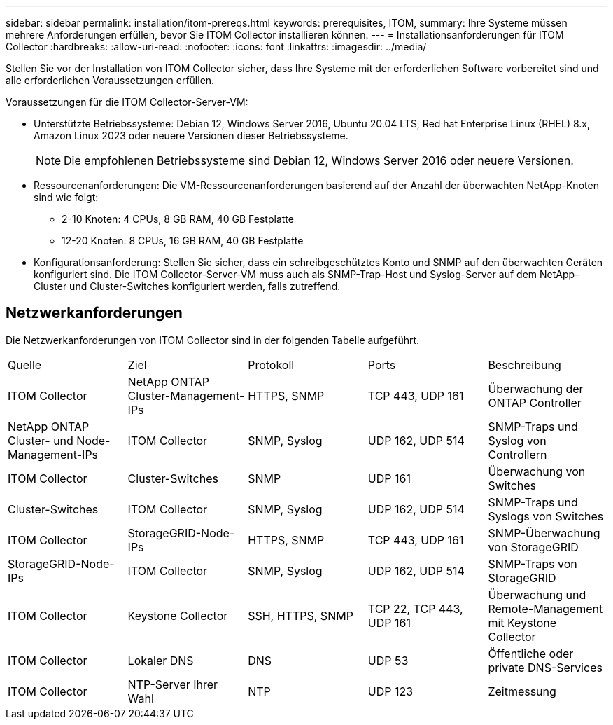 ---
sidebar: sidebar 
permalink: installation/itom-prereqs.html 
keywords: prerequisites, ITOM, 
summary: Ihre Systeme müssen mehrere Anforderungen erfüllen, bevor Sie ITOM Collector installieren können. 
---
= Installationsanforderungen für ITOM Collector
:hardbreaks:
:allow-uri-read: 
:nofooter: 
:icons: font
:linkattrs: 
:imagesdir: ../media/


[role="lead"]
Stellen Sie vor der Installation von ITOM Collector sicher, dass Ihre Systeme mit der erforderlichen Software vorbereitet sind und alle erforderlichen Voraussetzungen erfüllen.

.Voraussetzungen für die ITOM Collector-Server-VM:
* Unterstützte Betriebssysteme: Debian 12, Windows Server 2016, Ubuntu 20.04 LTS, Red hat Enterprise Linux (RHEL) 8.x, Amazon Linux 2023 oder neuere Versionen dieser Betriebssysteme.
+

NOTE: Die empfohlenen Betriebssysteme sind Debian 12, Windows Server 2016 oder neuere Versionen.

* Ressourcenanforderungen: Die VM-Ressourcenanforderungen basierend auf der Anzahl der überwachten NetApp-Knoten sind wie folgt:
+
** 2-10 Knoten: 4 CPUs, 8 GB RAM, 40 GB Festplatte
** 12-20 Knoten: 8 CPUs, 16 GB RAM, 40 GB Festplatte


* Konfigurationsanforderung: Stellen Sie sicher, dass ein schreibgeschütztes Konto und SNMP auf den überwachten Geräten konfiguriert sind. Die ITOM Collector-Server-VM muss auch als SNMP-Trap-Host und Syslog-Server auf dem NetApp-Cluster und Cluster-Switches konfiguriert werden, falls zutreffend.




== Netzwerkanforderungen

Die Netzwerkanforderungen von ITOM Collector sind in der folgenden Tabelle aufgeführt.

|===


| Quelle | Ziel | Protokoll | Ports | Beschreibung 


| ITOM Collector | NetApp ONTAP Cluster-Management-IPs | HTTPS, SNMP | TCP 443, UDP 161 | Überwachung der ONTAP Controller 


| NetApp ONTAP Cluster- und Node-Management-IPs | ITOM Collector | SNMP, Syslog | UDP 162, UDP 514 | SNMP-Traps und Syslog von Controllern 


| ITOM Collector | Cluster-Switches | SNMP | UDP 161 | Überwachung von Switches 


| Cluster-Switches | ITOM Collector | SNMP, Syslog | UDP 162, UDP 514 | SNMP-Traps und Syslogs von Switches 


| ITOM Collector | StorageGRID-Node-IPs | HTTPS, SNMP | TCP 443, UDP 161 | SNMP-Überwachung von StorageGRID 


| StorageGRID-Node-IPs | ITOM Collector | SNMP, Syslog | UDP 162, UDP 514 | SNMP-Traps von StorageGRID 


| ITOM Collector | Keystone Collector | SSH, HTTPS, SNMP | TCP 22, TCP 443, UDP 161 | Überwachung und Remote-Management mit Keystone Collector 


| ITOM Collector | Lokaler DNS | DNS | UDP 53 | Öffentliche oder private DNS-Services 


| ITOM Collector | NTP-Server Ihrer Wahl | NTP | UDP 123 | Zeitmessung 
|===